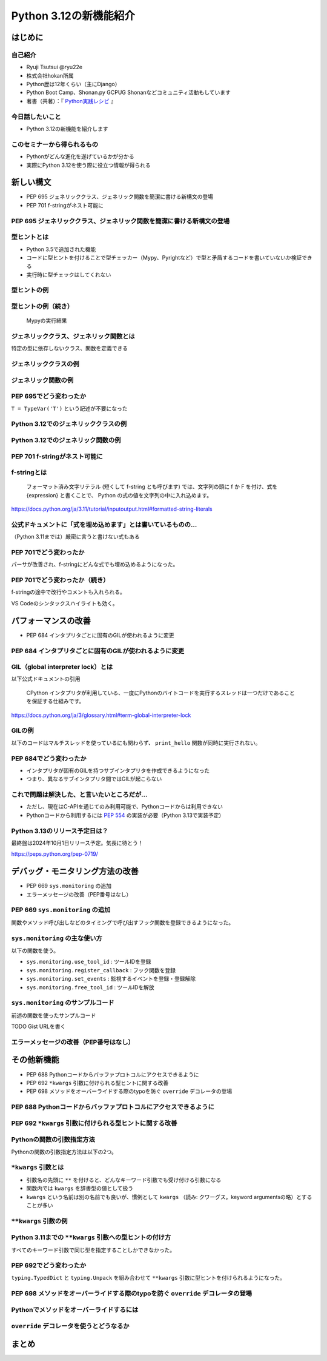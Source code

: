 #######################
Python 3.12の新機能紹介
#######################
.. raw:: html

   <a rel="license" href="http://creativecommons.org/licenses/by/4.0/"><img alt="Creative Commons License" style="border-width:0" src="https://i.creativecommons.org/l/by/4.0/88x31.png" /></a><br /><small>This work is licensed under a <a rel="license" href="http://creativecommons.org/licenses/by/4.0/">Creative Commons Attribution 4.0 International License</a>.</small>

はじめに
========

自己紹介
--------

* Ryuji Tsutsui @ryu22e
* 株式会社hokan所属
* Python歴は12年くらい（主にDjango）
* Python Boot Camp、Shonan.py GCPUG Shonanなどコミュニティ活動もしています
* 著書（共著）：『 `Python実践レシピ <https://gihyo.jp/book/2022/978-4-297-12576-9>`_ 』

今日話したいこと
----------------

* Python 3.12の新機能を紹介します

このセミナーから得られるもの
----------------------------

* Pythonがどんな進化を遂げているかが分かる
* 実際にPython 3.12を使う際に役立つ情報が得られる

新しい構文
==========

* PEP 695 ジェネリッククラス、ジェネリック関数を簡潔に書ける新構文の登場
* PEP 701 f-stringがネスト可能に

PEP 695 ジェネリッククラス、ジェネリック関数を簡潔に書ける新構文の登場
----------------------------------------------------------------------

型ヒントとは
------------

- Python 3.5で追加された機能
- コードに型ヒントを付けることで型チェッカー（Mypy、Pyrightなど）で型と矛盾するコードを書いていないか検証できる
- 実行時に型チェックはしてくれない

型ヒントの例
------------

.. revealjs-code-block:: python

    def example(message: str, count: int) -> str:
        return message * count

    print(example("hello", 3))  # OK
    print(example("hello", "3"))  # NG

型ヒントの例（続き）
--------------------

.. figure:: mypy-example.*
   :alt: Mypyの実行結果

   Mypyの実行結果

ジェネリッククラス、ジェネリック関数とは
----------------------------------------

特定の型に依存しないクラス、関数を定義できる

ジェネリッククラスの例
----------------------

.. revealjs-code-block:: python

    from typing import Generic, TypeVar

    T = TypeVar('T')

    class Example(Generic[T]):
        def __init__(self, value: T) -> None:
            self.value = value

        def get_value(self) -> T:
            return self.value

        def get_type(self) -> type:
            return type(self.value)

    example1 = Example[int](1)
    print(example1.get_value(), example1.get_type())
    example2 = Example[str]('hello')
    print(example2.get_value(), example2.get_type())

ジェネリック関数の例
--------------------

.. revealjs-code-block:: python

    from typing import Sequence, TypeVar

    T = TypeVar('T')

    def first(l: Sequence[T]) -> T:
        return l[0]

    print(first([1, 2, 3]))
    print(first("python"))

PEP 695でどう変わったか
-----------------------

``T = TypeVar('T')`` という記述が不要になった

Python 3.12でのジェネリッククラスの例
-------------------------------------

.. revealjs-code-block:: python

    class Example[T]:  # 角括弧でTを囲む
        def __init__(self, value: T) -> None:
            self.value = value

        def get_value(self) -> T:
            return self.value

        def get_type(self) -> type:
            return type(self.value)

    example1 = Example[int](1)
    print(example1.get_value(), example1.get_type())
    example2 = Example[str]('hello')
    print(example2.get_value(), example2.get_type())

Python 3.12でのジェネリック関数の例
-----------------------------------

.. revealjs-code-block:: python

    from typing import Sequence

    def first[T](l: Sequence[T]) -> T:  # 関数名の右に角括弧でTを囲む
        return l[0]

    print(first([1, 2, 3]))
    print(first("python"))

PEP 701 f-stringがネスト可能に
------------------------------

f-stringとは
------------

    フォーマット済み文字リテラル (短くして f-string とも呼びます) では、文字列の頭に f か F を付け、式を {expression} と書くことで、 Python の式の値を文字列の中に入れ込めます。

https://docs.python.org/ja/3.11/tutorial/inputoutput.html#formatted-string-literals

公式ドキュメントに「式を埋め込めます」とは書いているものの…
-----------------------------------------------------------

（Python 3.11までは）厳密に言うと書けない式もある

.. revealjs-code-block:: python

    >>> d = {"foo": 1, "bar": 2}
    >>> f"{d["foo"]}"  # "{d[" までを文字列を認識してしまう
      File "<stdin>", line 1
        f"{d["foo"]}"
              ^^^
    SyntaxError: f-string: unmatched '['
    >>> f"{d[\"foo\"]}"  # バッククォートでエスケープしてもダメ
      File "<stdin>", line 1
        f"{d[\"foo\"]}"
                       ^
    SyntaxError: f-string expression part cannot include a backslash

PEP 701でどう変わったか
-----------------------

パーサが改善され、f-stringにどんな式でも埋め込めるようになった。

.. revealjs-code-block:: python

    >>> d = {"foo": 1, "bar": 2}
    >>> f"{d['foo']}"
    '1'
    >>> f"{f"{f"{f"{f"{f"{1+1}"}"}"}"}"}"
    '2'

PEP 701でどう変わったか（続き）
-------------------------------

f-stringの途中で改行やコメントも入れられる。

VS Codeのシンタックスハイライトも効く。

.. figure:: pep701_example_py.*
   :alt: VS Codeのシンタックスハイライト

パフォーマンスの改善
====================

* PEP 684 インタプリタごとに固有のGILが使われるように変更

PEP 684 インタプリタごとに固有のGILが使われるように変更
-------------------------------------------------------

GIL（global interpreter lock）とは
----------------------------------

以下公式ドキュメントの引用

    CPython インタプリタが利用している、一度にPythonのバイトコードを実行するスレッドは一つだけであることを保証する仕組みです。

https://docs.python.org/ja/3/glossary.html#term-global-interpreter-lock

GILの例
-------

以下のコードはマルチスレッドを使っているにも関わらず、 ``print_hello`` 関数が同時に実行されない。

.. revealjs-code-block:: python

    import threading

    def print_hello():  # この関数はGILにより同時に実行されない
        print("Hello!")

    threads = []
    for _ in range(3):
        thread = threading.Thread(target=print_hello)
        threads.append(thread)
        thread.start()

    for thread in threads:
        thread.join()

PEP 684でどう変わったか
-----------------------

- インタプリタが固有のGILを持つサブインタプリタを作成できるようになった
- つまり、異なるサブインタプリタ間ではGILが起こらない

これで問題は解決した、と言いたいところだが…
-------------------------------------------

* ただし、現在はC-APIを通じてのみ利用可能で、Pythonコードからは利用できない
* Pythonコードから利用するには `PEP 554 <https://peps.python.org/pep-0554/>`_ の実装が必要（Python 3.13で実装予定）

Python 3.13のリリース予定日は？
-------------------------------

最終盤は2024年10月1日リリース予定。気長に待とう！

https://peps.python.org/pep-0719/

デバッグ・モニタリング方法の改善
================================

* PEP 669 ``sys.monitoring`` の追加
* エラーメッセージの改善（PEP番号はなし）

PEP 669 ``sys.monitoring`` の追加
---------------------------------

関数やメソッド呼び出しなどのタイミングで呼び出すフック関数を登録できるようになった。

``sys.monitoring`` の主な使い方
-------------------------------

以下の関数を使う。

* ``sys.monitoring.use_tool_id`` : ツールIDを登録
* ``sys.monitoring.register_callback`` : フック関数を登録
* ``sys.monitoring.set_events`` : 監視するイベントを登録・登録解除
* ``sys.monitoring.free_tool_id`` : ツールIDを解放

``sys.monitoring`` のサンプルコード
-----------------------------------

前述の関数を使ったサンプルコード

TODO Gist URLを書く

エラーメッセージの改善（PEP番号はなし）
---------------------------------------

その他新機能
============

* PEP 688 Pythonコードからバッファプロトコルにアクセスできるように
* PEP 692 ``*kwargs`` 引数に付けられる型ヒントに関する改善
* PEP 698 メソッドをオーバーライドする際のtypoを防ぐ ``override`` デコレータの登場

PEP 688 Pythonコードからバッファプロトコルにアクセスできるように
----------------------------------------------------------------

PEP 692 ``*kwargs`` 引数に付けられる型ヒントに関する改善
--------------------------------------------------------

Pythonの関数の引数指定方法
--------------------------

Pythonの関数の引数指定方法は以下の2つ。

.. revealjs-code-block:: python

    >>> example(1, 2)  # 位置引数
    >>> example(a=1, b=2)  # キーワード引数

``*kwargs`` 引数とは
--------------------

* 引数名の先頭に ``**`` を付けると、どんなキーワード引数でも受け付ける引数になる
* 関数内では ``kwargs`` を辞書型の値として扱う
* ``kwargs`` という名前は別の名前でも良いが、慣例として ``kwargs`` （読み: クワーグス。keyword argumentsの略）とすることが多い

``**kwargs`` 引数の例
---------------------

.. revealjs-code-block:: python

    >>> def example(**kwargs):
    ...     print(kwargs)
    ...
    >>> example(foo=1, bar=2)
    {'foo': 1, 'bar': 2}
    >>> example(last_name="Tsutsui", first_name="Ryuji")
    {'last_name': 'Tsutsui', 'first_name': 'Ryuji'}

Python 3.11までの ``**kwargs`` 引数への型ヒントの付け方
-------------------------------------------------------

すべてのキーワード引数で同じ型を指定することしかできなかった。

.. revealjs-code-block:: python

    def example(**kwargs: str) -> None:
        ...

    example(foo="test1", bar="test2")  # すべてのキーワード引数が文字列なのでOK
    example(foo="test1", bar=2)  # bar引数が整数値なのでNG

PEP 692でどう変わったか
-----------------------

``typing.TypedDict`` と ``typing.Unpack`` を組み合わせて ``**kwargs`` 引数に型ヒントを付けられるようになった。

.. revealjs-code-block:: python

    from typing import TypedDict, Unpack, assert_type

    class Book(TypedDict):
        title: str
        price: int

    def add_book(**kwargs: Unpack[Book]) -> None:
        assert_type(kwargs, Book)  # エラーにならない

    add_book(title="Python実践レシピ", price=2790)
    add_book(title="Python実践レシピ", price="2,970円（本体2,700円＋税10%）")

PEP 698 メソッドをオーバーライドする際のtypoを防ぐ ``override`` デコレータの登場
--------------------------------------------------------------------------------

Pythonでメソッドをオーバーライドするには
----------------------------------------

``override`` デコレータを使うとどうなるか
-----------------------------------------

まとめ
======
